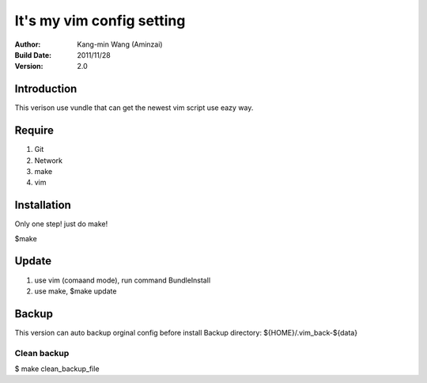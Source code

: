 ========================================
It's my vim config setting
========================================
:Author:
    Kang-min Wang (Aminzai)
:Build Date:
    2011/11/28
:Version:
    2.0

Introduction
========================================
This verison use vundle that can get the newest vim script use eazy way.

Require
========================================
1. Git
2. Network
#. make
#. vim

Installation
========================================
Only one step! just do make!

$make

Update
========================================
1. use vim (comaand mode), run command BundleInstall
2. use make, $make update 

Backup
========================================
This version can auto backup orginal config before install
Backup directory: ${HOME}/.vim_back-${data}

Clean backup 
----------------------------------------
$ make clean_backup_file





